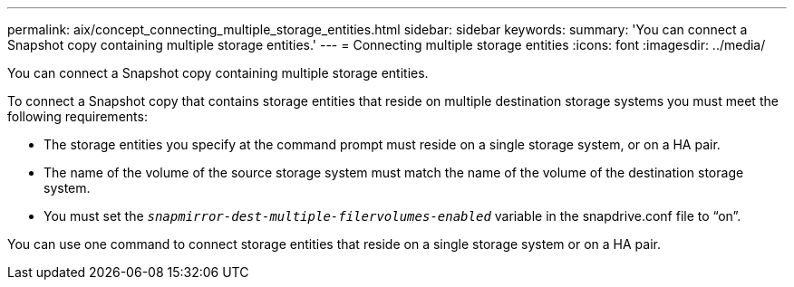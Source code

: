 ---
permalink: aix/concept_connecting_multiple_storage_entities.html
sidebar: sidebar
keywords:
summary: 'You can connect a Snapshot copy containing multiple storage entities.'
---
= Connecting multiple storage entities
:icons: font
:imagesdir: ../media/

[.lead]
You can connect a Snapshot copy containing multiple storage entities.

To connect a Snapshot copy that contains storage entities that reside on multiple destination storage systems you must meet the following requirements:

* The storage entities you specify at the command prompt must reside on a single storage system, or on a HA pair.
* The name of the volume of the source storage system must match the name of the volume of the destination storage system.
* You must set the `_snapmirror-dest-multiple-filervolumes-enabled_` variable in the snapdrive.conf file to "`on`".

You can use one command to connect storage entities that reside on a single storage system or on a HA pair.
